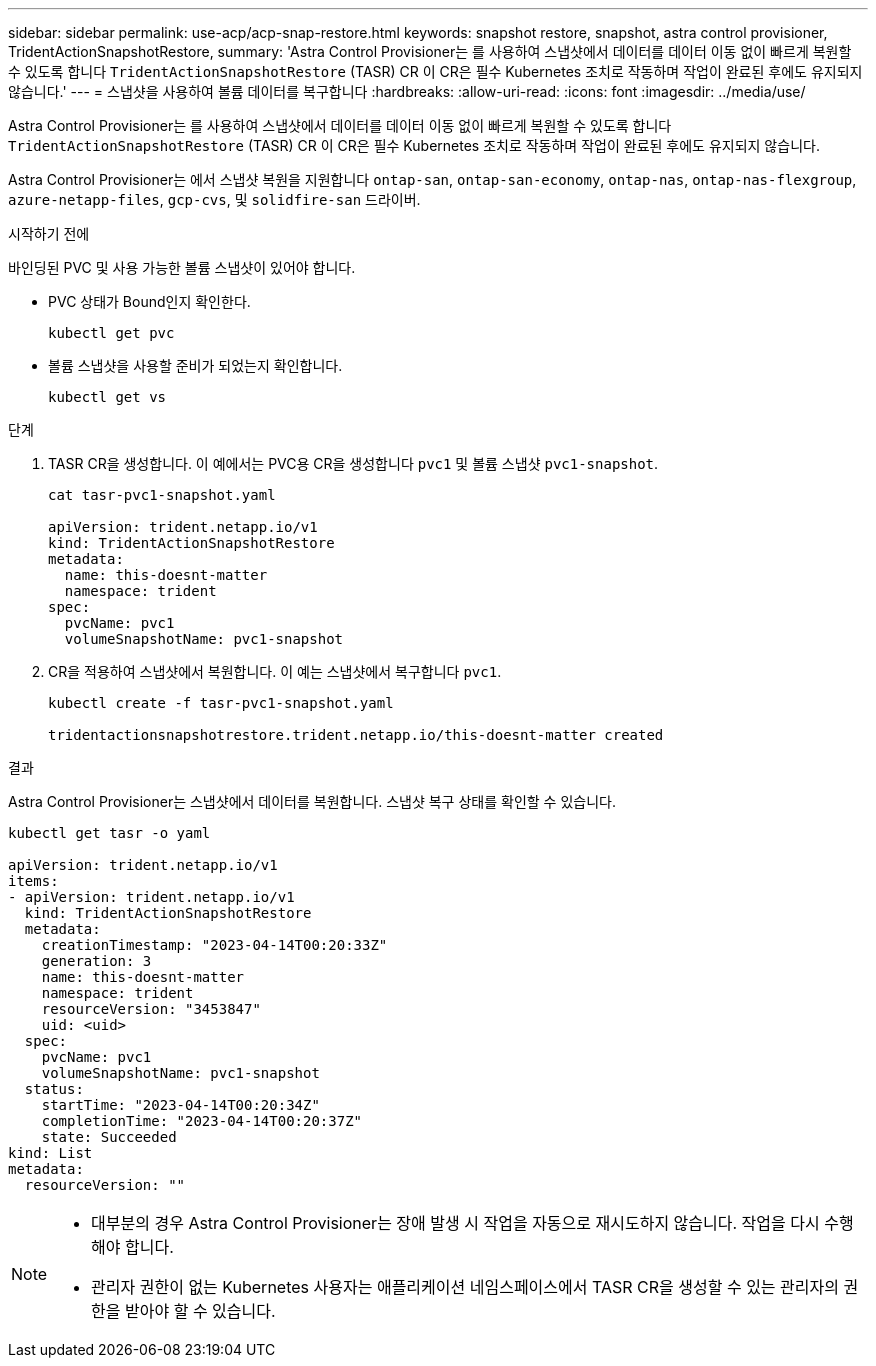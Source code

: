 ---
sidebar: sidebar 
permalink: use-acp/acp-snap-restore.html 
keywords: snapshot restore, snapshot, astra control provisioner, TridentActionSnapshotRestore, 
summary: 'Astra Control Provisioner는 를 사용하여 스냅샷에서 데이터를 데이터 이동 없이 빠르게 복원할 수 있도록 합니다 `TridentActionSnapshotRestore` (TASR) CR 이 CR은 필수 Kubernetes 조치로 작동하며 작업이 완료된 후에도 유지되지 않습니다.' 
---
= 스냅샷을 사용하여 볼륨 데이터를 복구합니다
:hardbreaks:
:allow-uri-read: 
:icons: font
:imagesdir: ../media/use/


[role="lead"]
Astra Control Provisioner는 를 사용하여 스냅샷에서 데이터를 데이터 이동 없이 빠르게 복원할 수 있도록 합니다 `TridentActionSnapshotRestore` (TASR) CR 이 CR은 필수 Kubernetes 조치로 작동하며 작업이 완료된 후에도 유지되지 않습니다.

Astra Control Provisioner는 에서 스냅샷 복원을 지원합니다 `ontap-san`, `ontap-san-economy`, `ontap-nas`, `ontap-nas-flexgroup`, `azure-netapp-files`, `gcp-cvs`, 및 `solidfire-san` 드라이버.

.시작하기 전에
바인딩된 PVC 및 사용 가능한 볼륨 스냅샷이 있어야 합니다.

* PVC 상태가 Bound인지 확인한다.
+
[listing]
----
kubectl get pvc
----
* 볼륨 스냅샷을 사용할 준비가 되었는지 확인합니다.
+
[listing]
----
kubectl get vs
----


.단계
. TASR CR을 생성합니다. 이 예에서는 PVC용 CR을 생성합니다 `pvc1` 및 볼륨 스냅샷 `pvc1-snapshot`.
+
[listing]
----
cat tasr-pvc1-snapshot.yaml

apiVersion: trident.netapp.io/v1
kind: TridentActionSnapshotRestore
metadata:
  name: this-doesnt-matter
  namespace: trident
spec:
  pvcName: pvc1
  volumeSnapshotName: pvc1-snapshot
----
. CR을 적용하여 스냅샷에서 복원합니다. 이 예는 스냅샷에서 복구합니다 `pvc1`.
+
[listing]
----
kubectl create -f tasr-pvc1-snapshot.yaml

tridentactionsnapshotrestore.trident.netapp.io/this-doesnt-matter created
----


.결과
Astra Control Provisioner는 스냅샷에서 데이터를 복원합니다. 스냅샷 복구 상태를 확인할 수 있습니다.

[listing]
----
kubectl get tasr -o yaml

apiVersion: trident.netapp.io/v1
items:
- apiVersion: trident.netapp.io/v1
  kind: TridentActionSnapshotRestore
  metadata:
    creationTimestamp: "2023-04-14T00:20:33Z"
    generation: 3
    name: this-doesnt-matter
    namespace: trident
    resourceVersion: "3453847"
    uid: <uid>
  spec:
    pvcName: pvc1
    volumeSnapshotName: pvc1-snapshot
  status:
    startTime: "2023-04-14T00:20:34Z"
    completionTime: "2023-04-14T00:20:37Z"
    state: Succeeded
kind: List
metadata:
  resourceVersion: ""
----
[NOTE]
====
* 대부분의 경우 Astra Control Provisioner는 장애 발생 시 작업을 자동으로 재시도하지 않습니다. 작업을 다시 수행해야 합니다.
* 관리자 권한이 없는 Kubernetes 사용자는 애플리케이션 네임스페이스에서 TASR CR을 생성할 수 있는 관리자의 권한을 받아야 할 수 있습니다.


====